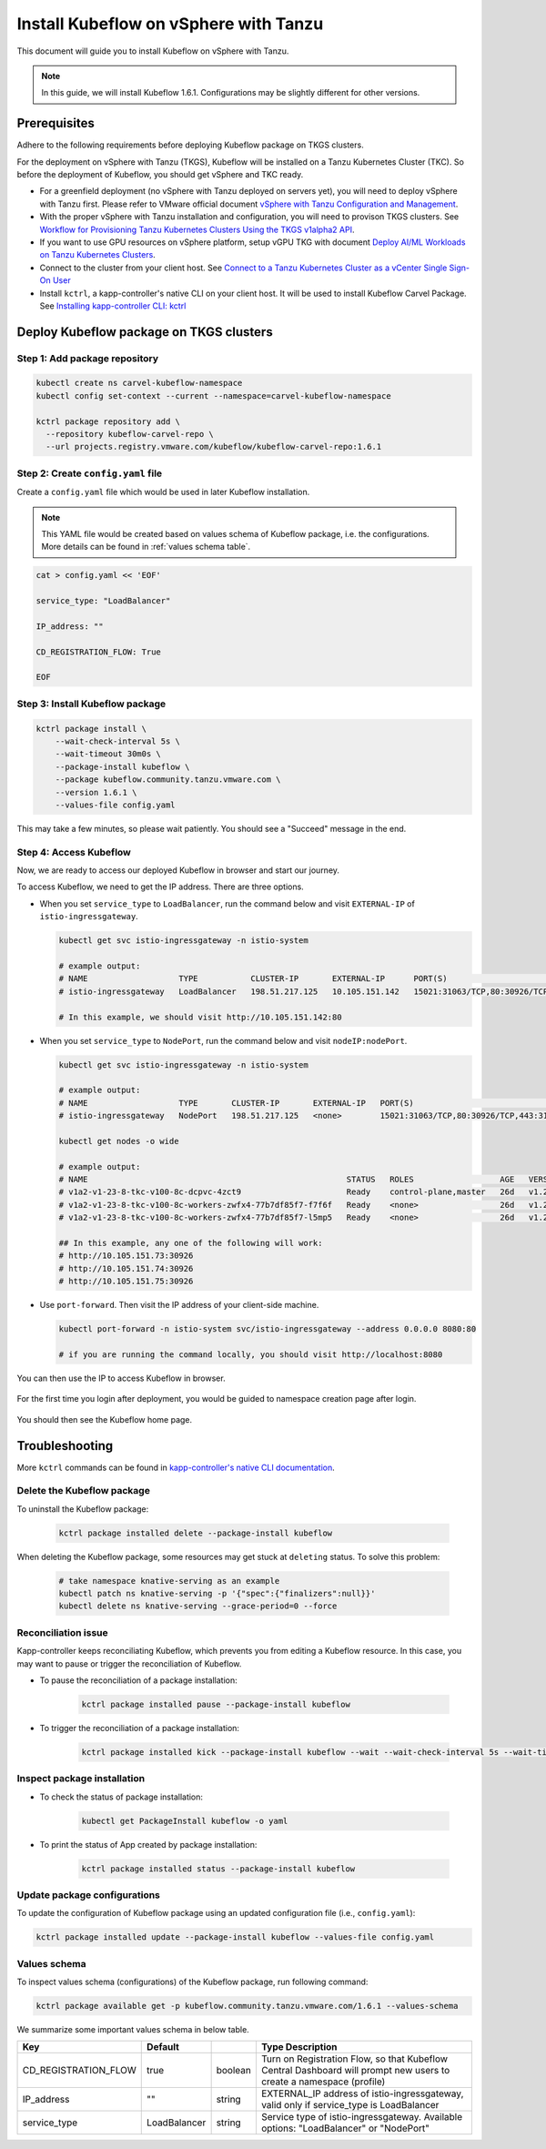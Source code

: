 .. _install-tkgs:

======================================
Install Kubeflow on vSphere with Tanzu
======================================

This document will guide you to install Kubeflow on vSphere with Tanzu.

.. note::
	In this guide, we will install Kubeflow 1.6.1. Configurations may be slightly different for other versions.

Prerequisites
=============

Adhere to the following requirements before deploying Kubeflow package on TKGS clusters.

For the deployment on vSphere with Tanzu (TKGS), Kubeflow will be installed on a Tanzu Kubernetes Cluster (TKC). So before the deployment of Kubeflow, you should get vSphere and TKC ready.

- For a greenfield deployment (no vSphere with Tanzu deployed on servers yet), you will need to deploy vSphere with Tanzu first. Please refer to VMware official document `vSphere with Tanzu Configuration and Management <https://docs.vmware.com/en/VMware-vSphere/7.0/vmware-vsphere-with-tanzu/GUID-152BE7D2-E227-4DAA-B527-557B564D9718.html>`__.

- With the proper vSphere with Tanzu installation and configuration, you will need to provison TKGS clusters. See `Workflow for Provisioning Tanzu Kubernetes Clusters Using the TKGS v1alpha2 API <https://docs.vmware.com/en/VMware-vSphere/7.0/vmware-vsphere-with-tanzu/GUID-3040E41B-8A54-4D23-8796-A123E7CAE3BA.html>`__.

- If you want to use GPU resources on vSphere platform, setup vGPU TKG with document `Deploy AI/ML Workloads on Tanzu Kubernetes Clusters <https://docs.vmware.com/en/VMware-vSphere/7.0/vmware-vsphere-with-tanzu/GUID-2B4CAE86-BAF4-4411-ABB1-D5F2E9EF0A3D.html>`__.

- Connect to the cluster from your client host. See `Connect to a Tanzu Kubernetes Cluster as a vCenter Single Sign-On User <https://docs.vmware.com/en/VMware-vSphere/7.0/vmware-vsphere-with-tanzu/GUID-AA3CA6DC-D4EE-47C3-94D9-53D680E43B60.html>`__

- Install ``kctrl``, a kapp-controller's native CLI on your client host. It will be used to install Kubeflow Carvel Package. See `Installing kapp-controller CLI: kctrl <https://carvel.dev/kapp-controller/docs/v0.40.0/install/#installing-kapp-controller-cli-kctrl>`__

Deploy Kubeflow package on TKGS clusters
========================================

Step 1: Add package repository
------------------------------

.. code-block:: shell

	kubectl create ns carvel-kubeflow-namespace
	kubectl config set-context --current --namespace=carvel-kubeflow-namespace

	kctrl package repository add \
	  --repository kubeflow-carvel-repo \
	  --url projects.registry.vmware.com/kubeflow/kubeflow-carvel-repo:1.6.1

Step 2: Create ``config.yaml`` file
-----------------------------------

Create a ``config.yaml`` file which would be used in later Kubeflow installation.

.. note::
	This YAML file would be created based on values schema of Kubeflow package, i.e. the configurations. More details can be found in :ref:`values schema table`.

.. code-block:: shell

    cat > config.yaml << 'EOF'

    service_type: "LoadBalancer"

    IP_address: ""

    CD_REGISTRATION_FLOW: True

    EOF

Step 3: Install Kubeflow package
--------------------------------

.. code-block:: shell
  
  kctrl package install \
      --wait-check-interval 5s \
      --wait-timeout 30m0s \
      --package-install kubeflow \
      --package kubeflow.community.tanzu.vmware.com \
      --version 1.6.1 \
      --values-file config.yaml

This may take a few minutes, so please wait patiently. You should see a "Succeed" message in the end.

    .. image:: ../_static/install-tkgs-deploySucceed.png

Step 4: Access Kubeflow
-----------------------

Now, we are ready to access our deployed Kubeflow in browser and start our journey.

To access Kubeflow, we need to get the IP address. There are three options.

- When you set ``service_type`` to ``LoadBalancer``, run the command below and visit ``EXTERNAL-IP`` of ``istio-ingressgateway``.

  .. code-block:: shell

      kubectl get svc istio-ingressgateway -n istio-system

      # example output:
      # NAME                   TYPE           CLUSTER-IP       EXTERNAL-IP      PORT(S)                                                                      AGE
      # istio-ingressgateway   LoadBalancer   198.51.217.125   10.105.151.142   15021:31063/TCP,80:30926/TCP,443:31275/TCP,31400:30518/TCP,15443:31204/TCP   11d
      
      # In this example, we should visit http://10.105.151.142:80
- When you set ``service_type`` to ``NodePort``, run the command below and visit ``nodeIP:nodePort``.

  .. code-block:: shell

      kubectl get svc istio-ingressgateway -n istio-system

      # example output:
      # NAME                   TYPE       CLUSTER-IP       EXTERNAL-IP   PORT(S)                                                                      AGE
      # istio-ingressgateway   NodePort   198.51.217.125   <none>        15021:31063/TCP,80:30926/TCP,443:31275/TCP,31400:30518/TCP,15443:31204/TCP   11d

      kubectl get nodes -o wide

      # example output:
      # NAME                                                      STATUS   ROLES                  AGE   VERSION            INTERNAL-IP     EXTERNAL-IP   OS-IMAGE             KERNEL-VERSION      CONTAINER-RUNTIME
      # v1a2-v1-23-8-tkc-v100-8c-dcpvc-4zct9                      Ready    control-plane,master   26d   v1.23.8+vmware.2   10.105.151.73   <none>        Ubuntu 20.04.4 LTS   5.4.0-124-generic   containerd://1.6.6
      # v1a2-v1-23-8-tkc-v100-8c-workers-zwfx4-77b7df85f7-f7f6f   Ready    <none>                 26d   v1.23.8+vmware.2   10.105.151.74   <none>        Ubuntu 20.04.4 LTS   5.4.0-124-generic   containerd://1.6.6
      # v1a2-v1-23-8-tkc-v100-8c-workers-zwfx4-77b7df85f7-l5mp5   Ready    <none>                 26d   v1.23.8+vmware.2   10.105.151.75   <none>        Ubuntu 20.04.4 LTS   5.4.0-124-generic   containerd://1.6.6

      ## In this example, any one of the following will work:
      # http://10.105.151.73:30926
      # http://10.105.151.74:30926
      # http://10.105.151.75:30926
- Use ``port-forward``. Then visit the IP address of your client-side machine.

  .. code-block:: shell

      kubectl port-forward -n istio-system svc/istio-ingressgateway --address 0.0.0.0 8080:80

      # if you are running the command locally, you should visit http://localhost:8080

You can then use the IP to access Kubeflow in browser.

    .. image:: ../_static/install-tkgs-login.png

For the first time you login after deployment, you would be guided to namespace creation page after login.

    .. image:: ../_static/install-tkgs-createNS.png

You should then see the Kubeflow home page.

    .. image:: ../_static/install-tkgs-home.png

Troubleshooting
===============

More ``kctrl`` commands can be found in `kapp-controller's native CLI documentation <https://carvel.dev/kapp-controller/docs/v0.43.2/management-command/>`__.

Delete the Kubeflow package
---------------------------

To uninstall the Kubeflow package:

   .. code-block:: shell

      kctrl package installed delete --package-install kubeflow

When deleting the Kubeflow package, some resources may get stuck at ``deleting`` status. To solve this problem:

   .. code-block:: shell

      # take namespace knative-serving as an example
      kubectl patch ns knative-serving -p '{"spec":{"finalizers":null}}'
      kubectl delete ns knative-serving --grace-period=0 --force

Reconciliation issue
--------------------

Kapp-controller keeps reconciliating Kubeflow, which prevents you from editing a Kubeflow resource. In this case, you may want to pause or trigger the reconciliation of Kubeflow.


- To pause the reconciliation of a package installation:

   .. code-block:: shell

      kctrl package installed pause --package-install kubeflow

- To trigger the reconciliation of a package installation:

   .. code-block:: shell

      kctrl package installed kick --package-install kubeflow --wait --wait-check-interval 5s --wait-timeout 30m0s

Inspect package installation
----------------------------

- To check the status of package installation:

   .. code-block:: shell

      kubectl get PackageInstall kubeflow -o yaml

- To print the status of App created by package installation:

   .. code-block:: shell

     kctrl package installed status --package-install kubeflow

Update package configurations
-----------------------------

To update the configuration of Kubeflow package using an updated configuration file (i.e., ``config.yaml``):

.. code-block:: shell

    kctrl package installed update --package-install kubeflow --values-file config.yaml

.. _values schema table:

Values schema
-------------

To inspect values schema (configurations) of the Kubeflow package, run following command:

.. code-block:: shell

	kctrl package available get -p kubeflow.community.tanzu.vmware.com/1.6.1 --values-schema

We summarize some important values schema in below table.

==================================== ======================================================================= ======== ==============================================================================================================================================
Key 	  							 Default 																 Type     Description
==================================== ======================================================================= ======== ==============================================================================================================================================
CD_REGISTRATION_FLOW                 true                                                                    boolean  Turn on Registration Flow, so that Kubeflow Central Dashboard will prompt new users to create a namespace (profile)
IP_address                           ""                                                                      string   EXTERNAL_IP address of istio-ingressgateway, valid only if service_type is LoadBalancer  
service_type                         LoadBalancer                                                            string   Service type of istio-ingressgateway. Available options: "LoadBalancer" or "NodePort"
==================================== ======================================================================= ======== ==============================================================================================================================================

.. seealso::

    `Get started with Charmed Kubeflow <https://charmed-kubeflow.io/docs/get-started-with-charmed-kubeflow>`_
